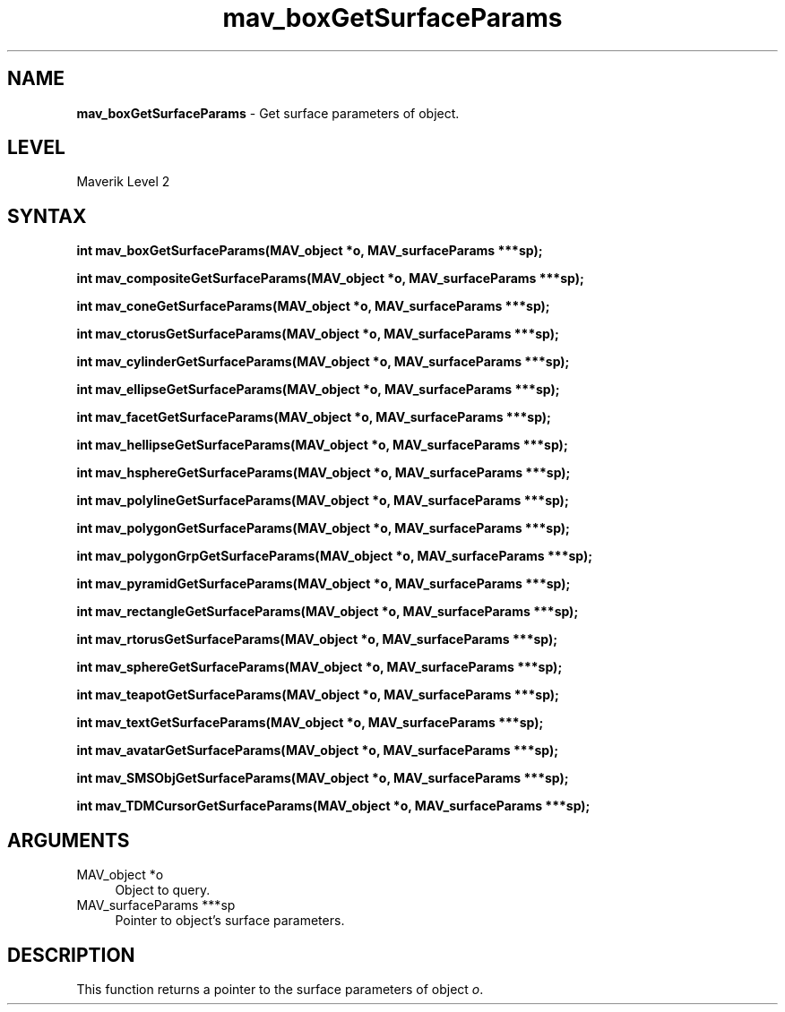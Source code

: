 .rn '' }`
''' $RCSfile$$Revision$$Date$
'''
''' $Log$
'''
.de Sh
.br
.if t .Sp
.ne 5
.PP
\fB\\$1\fR
.PP
..
.de Sp
.if t .sp .5v
.if n .sp
..
.de Ip
.br
.ie \\n(.$>=3 .ne \\$3
.el .ne 3
.IP "\\$1" \\$2
..
.de Vb
.ft CW
.nf
.ne \\$1
..
.de Ve
.ft R

.fi
..
'''
'''
'''     Set up \*(-- to give an unbreakable dash;
'''     string Tr holds user defined translation string.
'''     Bell System Logo is used as a dummy character.
'''
.tr \(*W-|\(bv\*(Tr
.ie n \{\
.ds -- \(*W-
.ds PI pi
.if (\n(.H=4u)&(1m=24u) .ds -- \(*W\h'-12u'\(*W\h'-12u'-\" diablo 10 pitch
.if (\n(.H=4u)&(1m=20u) .ds -- \(*W\h'-12u'\(*W\h'-8u'-\" diablo 12 pitch
.ds L" ""
.ds R" ""
'''   \*(M", \*(S", \*(N" and \*(T" are the equivalent of
'''   \*(L" and \*(R", except that they are used on ".xx" lines,
'''   such as .IP and .SH, which do another additional levels of
'''   double-quote interpretation
.ds M" """
.ds S" """
.ds N" """""
.ds T" """""
.ds L' '
.ds R' '
.ds M' '
.ds S' '
.ds N' '
.ds T' '
'br\}
.el\{\
.ds -- \(em\|
.tr \*(Tr
.ds L" ``
.ds R" ''
.ds M" ``
.ds S" ''
.ds N" ``
.ds T" ''
.ds L' `
.ds R' '
.ds M' `
.ds S' '
.ds N' `
.ds T' '
.ds PI \(*p
'br\}
.\"	If the F register is turned on, we'll generate
.\"	index entries out stderr for the following things:
.\"		TH	Title 
.\"		SH	Header
.\"		Sh	Subsection 
.\"		Ip	Item
.\"		X<>	Xref  (embedded
.\"	Of course, you have to process the output yourself
.\"	in some meaninful fashion.
.if \nF \{
.de IX
.tm Index:\\$1\t\\n%\t"\\$2"
..
.nr % 0
.rr F
.\}
.TH mav_boxGetSurfaceParams 3 "AIG" "29/Mar/102" "GNU Maverik v6.2"
.IX Title "mav_boxGetSurfaceParams 3"
.UC
.IX Name "B<mav_boxGetSurfaceParams> - Get surface parameters of object."
.if n .hy 0
.if n .na
.ds C+ C\v'-.1v'\h'-1p'\s-2+\h'-1p'+\s0\v'.1v'\h'-1p'
.de CQ          \" put $1 in typewriter font
.ft CW
'if n "\c
'if t \\&\\$1\c
'if n \\&\\$1\c
'if n \&"
\\&\\$2 \\$3 \\$4 \\$5 \\$6 \\$7
'.ft R
..
.\" @(#)ms.acc 1.5 88/02/08 SMI; from UCB 4.2
.	\" AM - accent mark definitions
.bd B 3
.	\" fudge factors for nroff and troff
.if n \{\
.	ds #H 0
.	ds #V .8m
.	ds #F .3m
.	ds #[ \f1
.	ds #] \fP
.\}
.if t \{\
.	ds #H ((1u-(\\\\n(.fu%2u))*.13m)
.	ds #V .6m
.	ds #F 0
.	ds #[ \&
.	ds #] \&
.\}
.	\" simple accents for nroff and troff
.if n \{\
.	ds ' \&
.	ds ` \&
.	ds ^ \&
.	ds , \&
.	ds ~ ~
.	ds ? ?
.	ds ! !
.	ds /
.	ds q
.\}
.if t \{\
.	ds ' \\k:\h'-(\\n(.wu*8/10-\*(#H)'\'\h"|\\n:u"
.	ds ` \\k:\h'-(\\n(.wu*8/10-\*(#H)'\`\h'|\\n:u'
.	ds ^ \\k:\h'-(\\n(.wu*10/11-\*(#H)'^\h'|\\n:u'
.	ds , \\k:\h'-(\\n(.wu*8/10)',\h'|\\n:u'
.	ds ~ \\k:\h'-(\\n(.wu-\*(#H-.1m)'~\h'|\\n:u'
.	ds ? \s-2c\h'-\w'c'u*7/10'\u\h'\*(#H'\zi\d\s+2\h'\w'c'u*8/10'
.	ds ! \s-2\(or\s+2\h'-\w'\(or'u'\v'-.8m'.\v'.8m'
.	ds / \\k:\h'-(\\n(.wu*8/10-\*(#H)'\z\(sl\h'|\\n:u'
.	ds q o\h'-\w'o'u*8/10'\s-4\v'.4m'\z\(*i\v'-.4m'\s+4\h'\w'o'u*8/10'
.\}
.	\" troff and (daisy-wheel) nroff accents
.ds : \\k:\h'-(\\n(.wu*8/10-\*(#H+.1m+\*(#F)'\v'-\*(#V'\z.\h'.2m+\*(#F'.\h'|\\n:u'\v'\*(#V'
.ds 8 \h'\*(#H'\(*b\h'-\*(#H'
.ds v \\k:\h'-(\\n(.wu*9/10-\*(#H)'\v'-\*(#V'\*(#[\s-4v\s0\v'\*(#V'\h'|\\n:u'\*(#]
.ds _ \\k:\h'-(\\n(.wu*9/10-\*(#H+(\*(#F*2/3))'\v'-.4m'\z\(hy\v'.4m'\h'|\\n:u'
.ds . \\k:\h'-(\\n(.wu*8/10)'\v'\*(#V*4/10'\z.\v'-\*(#V*4/10'\h'|\\n:u'
.ds 3 \*(#[\v'.2m'\s-2\&3\s0\v'-.2m'\*(#]
.ds o \\k:\h'-(\\n(.wu+\w'\(de'u-\*(#H)/2u'\v'-.3n'\*(#[\z\(de\v'.3n'\h'|\\n:u'\*(#]
.ds d- \h'\*(#H'\(pd\h'-\w'~'u'\v'-.25m'\f2\(hy\fP\v'.25m'\h'-\*(#H'
.ds D- D\\k:\h'-\w'D'u'\v'-.11m'\z\(hy\v'.11m'\h'|\\n:u'
.ds th \*(#[\v'.3m'\s+1I\s-1\v'-.3m'\h'-(\w'I'u*2/3)'\s-1o\s+1\*(#]
.ds Th \*(#[\s+2I\s-2\h'-\w'I'u*3/5'\v'-.3m'o\v'.3m'\*(#]
.ds ae a\h'-(\w'a'u*4/10)'e
.ds Ae A\h'-(\w'A'u*4/10)'E
.ds oe o\h'-(\w'o'u*4/10)'e
.ds Oe O\h'-(\w'O'u*4/10)'E
.	\" corrections for vroff
.if v .ds ~ \\k:\h'-(\\n(.wu*9/10-\*(#H)'\s-2\u~\d\s+2\h'|\\n:u'
.if v .ds ^ \\k:\h'-(\\n(.wu*10/11-\*(#H)'\v'-.4m'^\v'.4m'\h'|\\n:u'
.	\" for low resolution devices (crt and lpr)
.if \n(.H>23 .if \n(.V>19 \
\{\
.	ds : e
.	ds 8 ss
.	ds v \h'-1'\o'\(aa\(ga'
.	ds _ \h'-1'^
.	ds . \h'-1'.
.	ds 3 3
.	ds o a
.	ds d- d\h'-1'\(ga
.	ds D- D\h'-1'\(hy
.	ds th \o'bp'
.	ds Th \o'LP'
.	ds ae ae
.	ds Ae AE
.	ds oe oe
.	ds Oe OE
.\}
.rm #[ #] #H #V #F C
.SH "NAME"
.IX Header "NAME"
\fBmav_boxGetSurfaceParams\fR \- Get surface parameters of object.
.SH "LEVEL"
.IX Header "LEVEL"
Maverik Level 2
.SH "SYNTAX"
.IX Header "SYNTAX"
\fBint mav_boxGetSurfaceParams(MAV_object *o, MAV_surfaceParams ***sp);\fR
.PP
.IX Xref "mav_boxGetSurfaceParams" 

.PP
\fBint mav_compositeGetSurfaceParams(MAV_object *o, MAV_surfaceParams ***sp);\fR
.PP
.IX Xref "mav_compositeGetSurfaceParams" 

.PP
\fBint mav_coneGetSurfaceParams(MAV_object *o,  MAV_surfaceParams ***sp);\fR
.PP
.IX Xref "mav_coneGetSurfaceParams" 

.PP
\fBint mav_ctorusGetSurfaceParams(MAV_object *o, MAV_surfaceParams ***sp);\fR
.PP
.IX Xref "mav_ctorusGetSurfaceParams" 

.PP
\fBint mav_cylinderGetSurfaceParams(MAV_object *o, MAV_surfaceParams ***sp);\fR
.PP
.IX Xref "mav_cylinderGetSurfaceParams" 

.PP
\fBint mav_ellipseGetSurfaceParams(MAV_object *o, MAV_surfaceParams ***sp);\fR
.PP
.IX Xref "mav_ellipseGetSurfaceParams" 

.PP
\fBint mav_facetGetSurfaceParams(MAV_object *o, MAV_surfaceParams ***sp);\fR
.PP
.IX Xref "mav_facetGetSurfaceParams" 

.PP
\fBint mav_hellipseGetSurfaceParams(MAV_object *o, MAV_surfaceParams ***sp);\fR
.PP
.IX Xref "mav_hellipseGetSurfaceParams" 

.PP
\fBint mav_hsphereGetSurfaceParams(MAV_object *o, MAV_surfaceParams ***sp);\fR
.PP
.IX Xref "mav_hsphereGetSurfaceParams" 

.PP
\fBint mav_polylineGetSurfaceParams(MAV_object *o, MAV_surfaceParams ***sp);\fR
.PP
.IX Xref "mav_polylineGetSurfaceParams" 

.PP
\fBint mav_polygonGetSurfaceParams(MAV_object *o, MAV_surfaceParams ***sp);\fR
.PP
.IX Xref "mav_polygonGetSurfaceParams" 

.PP
\fBint mav_polygonGrpGetSurfaceParams(MAV_object *o, MAV_surfaceParams ***sp);\fR
.PP
.IX Xref "mav_polygonGrpGetSurfaceParams" 

.PP
\fBint mav_pyramidGetSurfaceParams(MAV_object *o, MAV_surfaceParams ***sp);\fR
.PP
.IX Xref "mav_pyramidGetSurfaceParams" 

.PP
\fBint mav_rectangleGetSurfaceParams(MAV_object *o, MAV_surfaceParams ***sp);\fR
.PP
.IX Xref "mav_rectangleGetSurfaceParams" 

.PP
\fBint mav_rtorusGetSurfaceParams(MAV_object *o, MAV_surfaceParams ***sp);\fR
.PP
.IX Xref "mav_rtorusGetSurfaceParams" 

.PP
\fBint mav_sphereGetSurfaceParams(MAV_object *o, MAV_surfaceParams ***sp);\fR
.PP
.IX Xref "mav_sphereGetSurfaceParams" 

.PP
\fBint mav_teapotGetSurfaceParams(MAV_object *o, MAV_surfaceParams ***sp);\fR
.PP
.IX Xref "mav_teapotGetSurfaceParams" 

.PP
\fBint mav_textGetSurfaceParams(MAV_object *o, MAV_surfaceParams ***sp);\fR
.PP
.IX Xref "mav_textGetSurfaceParams" 

.PP
\fBint mav_avatarGetSurfaceParams(MAV_object *o, MAV_surfaceParams ***sp);\fR
.PP
.IX Xref "mav_avatarGetSurfaceParams" 

.PP
\fBint mav_SMSObjGetSurfaceParams(MAV_object *o, MAV_surfaceParams ***sp);\fR
.PP
.IX Xref "mav_SMSObjGetSurfaceParams" 

.PP
\fBint mav_TDMCursorGetSurfaceParams(MAV_object *o, MAV_surfaceParams ***sp);\fR
.PP
.IX Xref "mav_TDMCursorGetSurfaceParams" 

.SH "ARGUMENTS"
.IX Header "ARGUMENTS"
.Ip "MAV_object *o" 4
.IX Item "MAV_object *o"
Object to query.
.Ip "MAV_surfaceParams ***sp" 4
.IX Item "MAV_surfaceParams ***sp"
Pointer to object's surface parameters.
.SH "DESCRIPTION"
.IX Header "DESCRIPTION"
This function returns a pointer to the surface parameters of object \fIo\fR.

.rn }` ''

